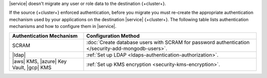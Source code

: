 |service| doesn't migrate any user or role data to the destination {+cluster+}.

If the source {+cluster+} enforced authentication, before you migrate you
must re-create the appropriate authentication mechanism used by your
applications on the destination |service| {+cluster+}. The following
table lists authentication mechanisms and how to configure them in |service|.

.. list-table::
   :widths: 30 70
   :header-rows: 1

   * - Authentication Mechanism
     - Configuration Method

   * - SCRAM
     - :doc:`Create database users with SCRAM for password authentication 
       </security-add-mongodb-users>`.

   * - |ldap|
     - :ref:`Set up LDAP <ldaps-authentication-authorization>`.

   * - |aws| KMS, |azure| Key Vault, |gcp| KMS
     - :ref:`Set up KMS encryption <security-kms-encryption>`.

